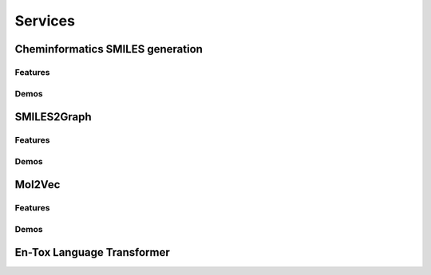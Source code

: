 Services
++++++++++++++++++++++++++++

Cheminformatics SMILES generation
============================

Features
-------------


Demos
-------------


SMILES2Graph
=========================

Features
-------------------------

Demos
---------------------------

Mol2Vec
============================

Features
---------------------------

Demos
---------------------------

En-Tox Language Transformer
===========================
